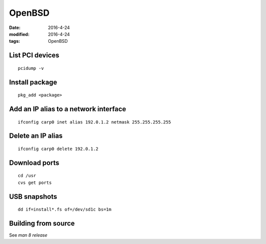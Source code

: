 OpenBSD
-------
:date: 2016-4-24
:modified: 2016-4-24
:tags: OpenBSD

List PCI devices
================
::

 pcidump -v

Install package
===============
::

 pkg_add <package>

Add an IP alias to a network interface
======================================
::

 ifconfig carp0 inet alias 192.0.1.2 netmask 255.255.255.255

Delete an IP alias
==============================
::

 ifconfig carp0 delete 192.0.1.2

Download ports
==============
::

 cd /usr
 cvs get ports

USB snapshots
=============
::

  dd if=install*.fs of=/dev/sd1c bs=1m


Building from source
====================

See `man 8 release`
